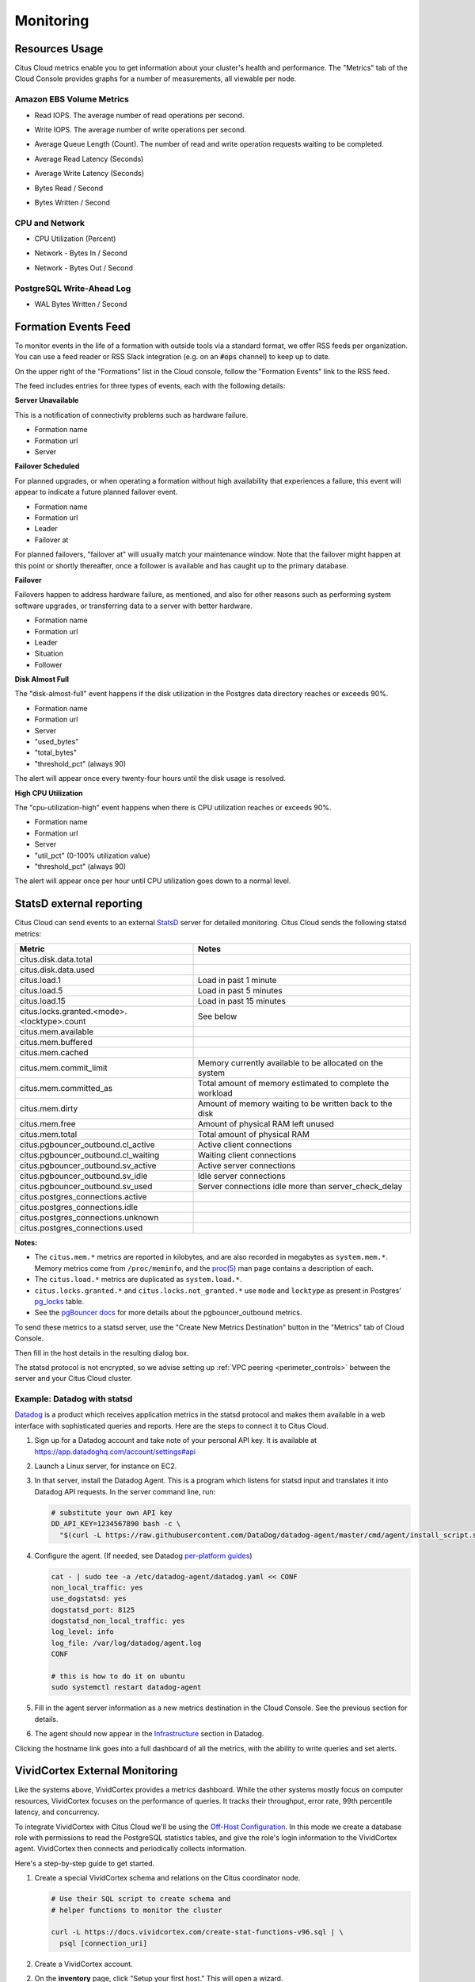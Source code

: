 Monitoring
##########

Resources Usage
===============

Citus Cloud metrics enable you to get information about your cluster's health and performance. The "Metrics" tab of the Cloud Console provides graphs for a number of measurements, all viewable per node.

Amazon EBS Volume Metrics
-------------------------

* Read IOPS. The average number of read operations per second.
   .. image:: ../images/metric-iops-read.png
* Write IOPS. The average number of write operations per second.
   .. image:: ../images/metric-iops-write.png
* Average Queue Length (Count). The number of read and write operation requests waiting to be completed.
   .. image:: ../images/metric-queue.png
* Average Read Latency (Seconds)
   .. image:: ../images/metric-latency-read.png
* Average Write Latency (Seconds)
   .. image:: ../images/metric-latency-write.png
* Bytes Read / Second
   .. image:: ../images/metric-bytes-read.png
* Bytes Written / Second
   .. image:: ../images/metric-bytes-write.png

CPU and Network
---------------

* CPU Utilization (Percent)
   .. image:: ../images/metric-cpu.png
* Network - Bytes In / Second
   .. image:: ../images/metric-network-in.png
* Network - Bytes Out / Second
   .. image:: ../images/metric-network-out.png

PostgreSQL Write-Ahead Log
--------------------------

* WAL Bytes Written / Second
   .. image:: ../images/metric-wal.png

Formation Events Feed
=====================

To monitor events in the life of a formation with outside tools via a standard format, we offer RSS feeds per organization. You can use a feed reader or RSS Slack integration (e.g. on an :code:`#ops` channel) to keep up to date.

On the upper right of the "Formations" list in the Cloud console, follow the "Formation Events" link to the RSS feed.

.. image:: ../images/cloud-formation-events.png

The feed includes entries for three types of events, each with the following details:

**Server Unavailable**

This is a notification of connectivity problems such as hardware failure.

*  Formation name
*  Formation url
*  Server

**Failover Scheduled**

For planned upgrades, or when operating a formation without high availability that experiences a failure, this event will appear to indicate a future planned failover event.

*  Formation name
*  Formation url
*  Leader
*  Failover at

For planned failovers, "failover at" will usually match your maintenance window. Note that the failover might happen at this point or shortly thereafter, once a follower is available and has caught up to the primary database.

**Failover**

Failovers happen to address hardware failure, as mentioned, and also for other reasons such as performing system software upgrades, or transferring data to a server with better hardware.

*  Formation name
*  Formation url
*  Leader
*  Situation
*  Follower

**Disk Almost Full**

The "disk-almost-full" event happens if the disk utilization in the Postgres data directory reaches or exceeds 90%.

*  Formation name
*  Formation url
*  Server
*  "used_bytes"
*  "total_bytes"
*  "threshold_pct" (always 90)

The alert will appear once every twenty-four hours until the disk usage is resolved.

**High CPU Utilization**

The "cpu-utilization-high" event happens when there is CPU utilization reaches or exceeds 90%.

*  Formation name
*  Formation url
*  Server
*  "util_pct" (0-100% utilization value)
*  "threshold_pct" (always 90)

The alert will appear once per hour until CPU utilization goes down to a normal level.

StatsD external reporting
=========================

Citus Cloud can send events to an external `StatsD <https://github.com/etsy/statsd>`_ server for detailed monitoring. Citus Cloud sends the following statsd metrics:

+---------------------------------------------+------------------------------------+
| Metric                                      | Notes                              |
+=============================================+====================================+
| citus.disk.data.total                       |                                    |
+---------------------------------------------+------------------------------------+
| citus.disk.data.used                        |                                    |
+---------------------------------------------+------------------------------------+
| citus.load.1                                | Load in past 1 minute              |
+---------------------------------------------+------------------------------------+
| citus.load.5                                | Load in past 5 minutes             |
+---------------------------------------------+------------------------------------+
| citus.load.15                               | Load in past 15 minutes            |
+---------------------------------------------+------------------------------------+
| citus.locks.granted.<mode>.<locktype>.count | See below                          |
+---------------------------------------------+------------------------------------+
| citus.mem.available                         |                                    |
+---------------------------------------------+------------------------------------+
| citus.mem.buffered                          |                                    |
+---------------------------------------------+------------------------------------+
| citus.mem.cached                            |                                    |
+---------------------------------------------+------------------------------------+
| citus.mem.commit_limit                      | Memory currently available to      |
|                                             | be allocated on the system         |
+---------------------------------------------+------------------------------------+
| citus.mem.committed_as                      | Total amount of memory estimated   |
|                                             | to complete the workload           |
+---------------------------------------------+------------------------------------+
| citus.mem.dirty                             | Amount of memory waiting to be     |
|                                             | written back to the disk           |
+---------------------------------------------+------------------------------------+
| citus.mem.free                              | Amount of physical RAM             |
|                                             | left unused                        |
+---------------------------------------------+------------------------------------+
| citus.mem.total                             | Total amount of physical RAM       |
+---------------------------------------------+------------------------------------+
| citus.pgbouncer_outbound.cl_active          | Active client connections          |
+---------------------------------------------+------------------------------------+
| citus.pgbouncer_outbound.cl_waiting         | Waiting client connections         |
+---------------------------------------------+------------------------------------+
| citus.pgbouncer_outbound.sv_active          | Active server connections          |
+---------------------------------------------+------------------------------------+
| citus.pgbouncer_outbound.sv_idle            | Idle server connections            |
+---------------------------------------------+------------------------------------+
| citus.pgbouncer_outbound.sv_used            | Server connections idle more       |
|                                             | than server_check_delay            |
+---------------------------------------------+------------------------------------+
| citus.postgres_connections.active           |                                    |
+---------------------------------------------+------------------------------------+
| citus.postgres_connections.idle             |                                    |
+---------------------------------------------+------------------------------------+
| citus.postgres_connections.unknown          |                                    |
+---------------------------------------------+------------------------------------+
| citus.postgres_connections.used             |                                    |
+---------------------------------------------+------------------------------------+

**Notes:**

* The ``citus.mem.*`` metrics are reported in kilobytes, and are also recorded in megabytes as ``system.mem.*``. Memory metrics come from ``/proc/meminfo``, and the `proc(5) <http://man7.org/linux/man-pages/man5/proc.5.html>`_ man page contains a description of each.
* The ``citus.load.*`` metrics are duplicated as ``system.load.*``.
* ``citus.locks.granted.*`` and ``citus.locks.not_granted.*`` use ``mode`` and ``locktype`` as present in Postgres' `pg_locks <https://www.postgresql.org/docs/current/static/view-pg-locks.html>`_ table.
* See the `pgBouncer docs <https://pgbouncer.github.io/usage.html#show-pools>`_ for more details about the pgbouncer_outbound metrics.

To send these metrics to a statsd server, use the "Create New Metrics Destination" button in the "Metrics" tab of Cloud Console.

.. image:: ../images/cloud-metrics-tab.png

Then fill in the host details in the resulting dialog box.

.. image:: ../images/cloud-metrics-destination.png

The statsd protocol is not encrypted, so we advise setting up :ref:`VPC peering <perimeter_controls>` between the server and your Citus Cloud cluster.

Example: Datadog with statsd
----------------------------

`Datadog <https://www.datadoghq.com/>`_ is a product which receives application metrics in the statsd protocol and makes them available in a web interface with sophisticated queries and reports. Here are the steps to connect it to Citus Cloud.

1. Sign up for a Datadog account and take note of your personal API key. It is available at https://app.datadoghq.com/account/settings#api
2. Launch a Linux server, for instance on EC2.
3. In that server, install the Datadog Agent. This is a program which listens for statsd input and translates it into Datadog API requests. In the server command line, run:

   .. code-block:: bash

      # substitute your own API key
      DD_API_KEY=1234567890 bash -c \
        "$(curl -L https://raw.githubusercontent.com/DataDog/datadog-agent/master/cmd/agent/install_script.sh)"

4. Configure the agent. (If needed, see Datadog `per-platform guides <https://app.datadoghq.com/account/settings#agent>`_)

   .. code-block:: bash

      cat - | sudo tee -a /etc/datadog-agent/datadog.yaml << CONF
      non_local_traffic: yes
      use_dogstatsd: yes
      dogstatsd_port: 8125
      dogstatsd_non_local_traffic: yes
      log_level: info
      log_file: /var/log/datadog/agent.log
      CONF

      # this is how to do it on ubuntu
      sudo systemctl restart datadog-agent

5. Fill in the agent server information as a new metrics destination in the Cloud Console. See the previous section for details.
6. The agent should now appear in the `Infrastructure <https://app.datadoghq.com/infrastructure>`_ section in Datadog.

   .. image:: ../images/datadog-infrastructure.png

Clicking the hostname link goes into a full dashboard of all the metrics, with the ability to write queries and set alerts.

VividCortex External Monitoring
===============================

Like the systems above, VividCortex provides a metrics dashboard. While the other systems mostly focus on computer resources, VividCortex focuses on the performance of queries. It tracks their throughput, error rate, 99th percentile latency, and concurrency.

To integrate VividCortex with Citus Cloud we'll be using the `Off-Host Configuration <https://docs.vividcortex.com/getting-started/off-host-installation/>`_. In this mode we create a database role with permissions to read the PostgreSQL statistics tables, and give the role's login information to the VividCortex agent. VividCortex then connects and periodically collects information.

Here's a step-by-step guide to get started.

1. Create a special VividCortex schema and relations on the Citus coordinator node.

   .. code-block:: bash

      # Use their SQL script to create schema and
      # helper functions to monitor the cluster

      curl -L https://docs.vividcortex.com/create-stat-functions-v96.sql | \
        psql [connection_uri]

2. Create a VividCortex account.

2. On the **inventory** page, click "Setup your first host." This will open a wizard.

   .. image:: ../images/vc-setup-first-host.png

3. Choose the off-host installation method.

   .. image:: ../images/vc-method-type.png

4. Select the PostgreSQL database.

   .. image:: ../images/vc-db.png

5. In Citus Cloud, :ref:`create a new role <cloud_roles>` called ``vividcortex``. Then grant it access to the VividCortex schema like so:

   .. code-block:: bash

      # Grant our new role access to vividcortex schema

      psql [connection_uri] -c \
        "GRANT USAGE ON SCHEMA vividcortex TO vividcortex;"

  Finally note the generated password for the new account. Click "Show full URL" to see it.

   .. image:: ../images/vc-new-role.png

6. Input the connection information into the credentials screen in the VividCortex wizard. Make sure SSL Enabled is on, and that you're using SSL Mode "Verify Full." Specify ``/etc/ssl/certs/citus.crt`` for the SSL Authority.

   .. image:: ../images/vc-connection.png

7. Provision a server to act as the VividCortex agent. For instance a small EC2 instance will do. On this new host install the Citus Cloud SSL certificate.

   .. code-block:: bash

     sudo curl -L https://console.citusdata.com/citus.crt \
       -o /etc/ssl/certs/citus.crt

8. Advance to the next screen in the wizard. It will contain commands to run on the agent server, customized with a token for your account.

   .. image:: ../images/vc-commands.png

  After running the commands on your server, the server will appear under "Select host." Click it and then continue.

After these steps, VividCortex should show all systems as activated. You can then proceed to the dashboard to monitor queries on your Citus cluster.

.. image:: ../images/vc-final.png

.. raw:: html

  <script type="text/javascript">
  analytics.track('Doc', {page: 'monitoring', section: 'cloud'});
  </script>
